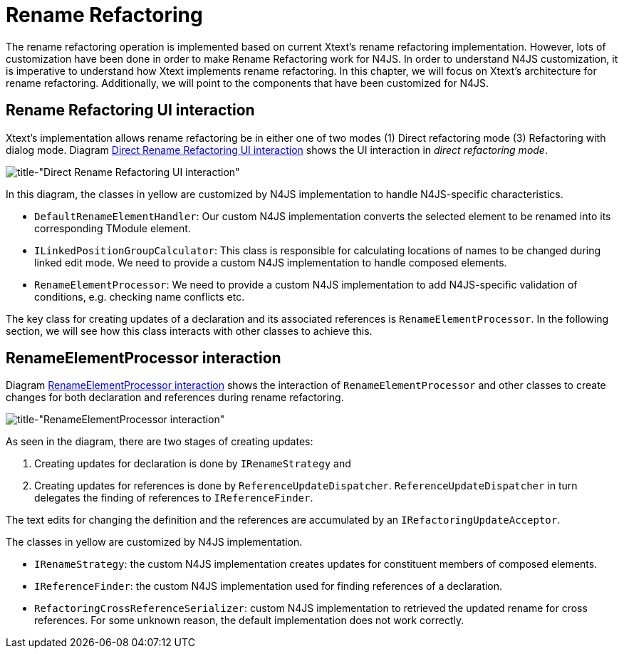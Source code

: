 ////
Copyright (c) 2019 NumberFour AG.
All rights reserved. This program and the accompanying materials
are made available under the terms of the Eclipse Public License v1.0
which accompanies this distribution, and is available at
http://www.eclipse.org/legal/epl-v10.html

Contributors:
  NumberFour AG - Initial API and implementation
////

= Rename Refactoring
:experimental:
:find:

The rename refactoring operation is implemented based on current Xtext's rename refactoring implementation. However, lots of customization have been done in order to make Rename Refactoring work for N4JS. In order to understand N4JS customization, it is imperative to understand how Xtext implements rename refactoring. In this chapter, we will focus on Xtext's architecture for rename refactoring. Additionally, we will point to the components that have been customized for N4JS.

== Rename Refactoring UI interaction

Xtext's implementation allows rename refactoring be in either one of two modes (1) Direct refactoring mode (3) Refactoring with dialog mode. Diagram <<fig:rename_refactoring_communication_diagram_part1, Direct Rename Refactoring UI interaction>> shows the UI interaction in _direct refactoring mode_.


[[fig:rename_refactoring_communication_diagram_part1]]
[.center]
image::{find}images/rename_refactoring_communication_diagram_part1.svg[title-"Direct Rename Refactoring UI interaction"]

In this diagram, the classes in yellow are customized by N4JS implementation to handle N4JS-specific characteristics.

* `DefaultRenameElementHandler`: Our custom N4JS implementation converts the selected element to be renamed into its corresponding TModule element.
* `ILinkedPositionGroupCalculator`: This class is responsible for calculating locations of names to be changed during linked edit mode. We need to provide a custom N4JS implementation to handle composed elements.
* `RenameElementProcessor`: We need to provide a custom N4JS implementation to add N4JS-specific validation of conditions, e.g. checking name conflicts etc.

The key class for creating updates of a declaration and its associated references is `RenameElementProcessor`. In the following section, we will see how this class interacts with other classes to achieve this.

== RenameElementProcessor interaction

Diagram <<fig:rename_refactoring_communication_diagram_part2,RenameElementProcessor interaction>> shows the interaction of `RenameElementProcessor` and other classes to create changes for both declaration and references during rename refactoring.


[[fig:rename_refactoring_communication_diagram_part2]]
[.center]
image::{find}images/rename_refactoring_communication_diagram_part2.svg[title-"RenameElementProcessor interaction"]

As seen in the diagram, there are two stages of creating updates:

. Creating updates for declaration is done by `IRenameStrategy` and
. Creating updates for references is done by `ReferenceUpdateDispatcher`. `ReferenceUpdateDispatcher` in turn delegates the finding of references to `IReferenceFinder`.

The text edits for changing the definition and the references are accumulated by an `IRefactoringUpdateAcceptor`.


The classes in yellow are customized by N4JS implementation.

* `IRenameStrategy`: the custom N4JS implementation creates updates for constituent members of composed elements.
* `IReferenceFinder`: the custom N4JS implementation used for finding references of a declaration.
* `RefactoringCrossReferenceSerializer`: custom N4JS implementation to retrieved the updated rename for cross references. For some unknown reason, the default implementation does not work correctly.



